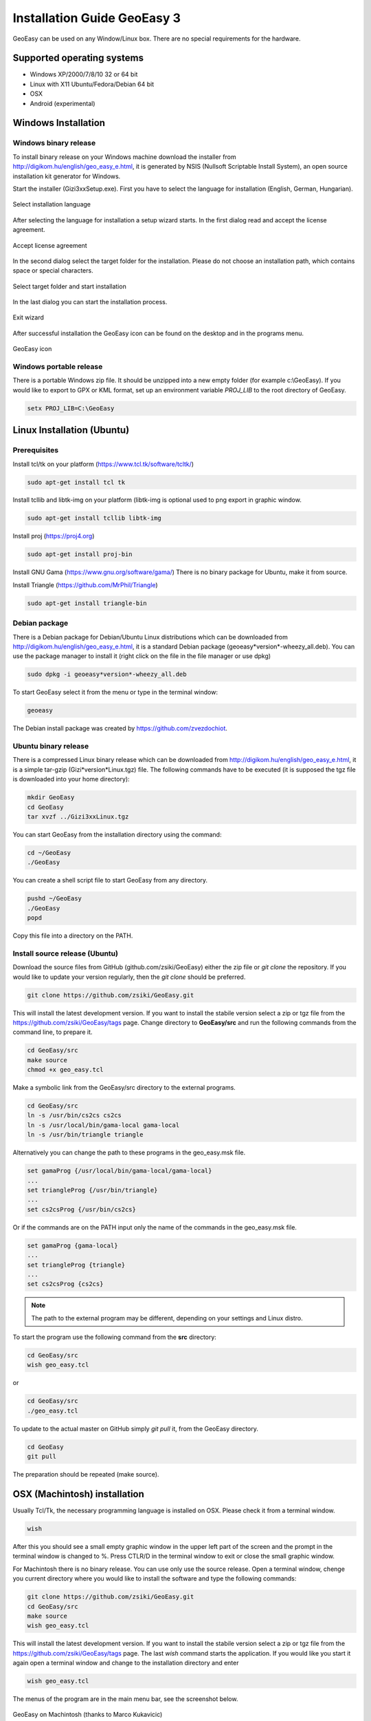 Installation Guide GeoEasy 3
============================

GeoEasy can be used on any Window/Linux box. There are no special requirements
for the hardware.

Supported operating systems
---------------------------

* Windows XP/2000/7/8/10 32 or 64 bit
* Linux with X11 Ubuntu/Fedora/Debian 64 bit
* OSX
* Android (experimental)

Windows Installation
--------------------

Windows binary release
......................

To install binary release on your Windows machine download the installer
from http://digikom.hu/english/geo_easy_e.html, it is generated by NSIS
(Nullsoft Scriptable Install System), an open
source installation kit generator for Windows.

Start the installer (Gizi3xxSetup.exe). First you have to select the language 
for installation (English, German, Hungarian).

.. figure:: images/install1.png
	:align: center

	Select installation language

After selecting the language for installation a setup wizard starts. In the 
first dialog read and accept the license agreement.

.. figure:: images/install2.png
	:align: center

	Accept license agreement

In the second dialog select the target folder for the installation. Please
do not choose an installation path, which contains space or special characters.

.. figure:: images/install3.png
	:align: center

	Select target folder and start installation

In the last dialog you can start the installation process.

.. figure:: images/install4.png
	:align: center

	Exit wizard

After successful installation the GeoEasy icon can be found on the desktop and in the programs menu.

.. figure:: images/icon.png
	:align: center

	GeoEasy icon

Windows portable release
........................

There is a portable Windows zip file. It should be unzipped into a new empty
folder (for example c:\\GeoEasy). 
If you would like to export to GPX or KML format, set up an environment
variable *PROJ_LIB* to the root directory of GeoEasy.

.. code:: bash

	setx PROJ_LIB=C:\GeoEasy

Linux Installation (Ubuntu)
---------------------------

Prerequisites
.............

Install tcl/tk on your platform (https://www.tcl.tk/software/tcltk/)

.. code:: bash

	sudo apt-get install tcl tk

Install tcllib and libtk-img on your platform (libtk-img is optional used to
png export in graphic window.

.. code:: bash

	sudo apt-get install tcllib libtk-img

Install proj (https://proj4.org)

.. code:: bash

	sudo apt-get install proj-bin

Install GNU Gama (https://www.gnu.org/software/gama/)
There is no binary package for Ubuntu, make it from source.

Install Triangle (https://github.com/MrPhil/Triangle)

.. code:: bash

	sudo apt-get install triangle-bin

Debian package
..............

There is a Debian package for Debian/Ubuntu Linux distributions which can be downloaded from
http://digikom.hu/english/geo_easy_e.html, it is a standard Debian package (geoeasy*version*-wheezy_all.deb). You can use the package manager to install it (right click on the file in the file manager or use dpkg)

.. code:: bash

	sudo dpkg -i geoeasy*version*-wheezy_all.deb

To start GeoEasy select it from the menu or type in the terminal window:

.. code:: bash

	geoeasy

The Debian install package was created by https://github.com/zvezdochiot.

Ubuntu binary release
.....................

There is a compressed Linux binary release which can be downloaded from
http://digikom.hu/english/geo_easy_e.html, it is a simple tar-gzip (Gizi*version*Linux.tgz) file. 
The following commands have to be executed (it is supposed the tgz file is 
downloaded into your home directory):

.. code:: bash

	mkdir GeoEasy
	cd GeoEasy
	tar xvzf ../Gizi3xxLinux.tgz

.. .note:
	the name of the tgz file is changed release by release, you can find 
	development (alfa/beta) releases e.g. Gizi303devLinux.tgz

You can start GeoEasy from the installation directory using the command:

.. code:: bash

	cd ~/GeoEasy
	./GeoEasy

You can create a shell script file to start GeoEasy from any directory.

.. code:: bash

	pushd ~/GeoEasy
	./GeoEasy
	popd

Copy this file into a directory on the PATH.

Install source release (Ubuntu)
...............................

Download the source files from GitHub (github.com/zsiki/GeoEasy) either
the zip file or *git clone* the repository. If you would like to update your
version regularly, then the *git clone* should be preferred.

.. code:: bash

	git clone https://github.com/zsiki/GeoEasy.git

This will install the latest development version. If you want to install the stabile version select a zip or tgz 
file from the https://github.com/zsiki/GeoEasy/tags page.
Change directory to **GeoEasy/src** and
run the following commands from the command line, to prepare it.

.. code:: bash

	cd GeoEasy/src
	make source
	chmod +x geo_easy.tcl

Make a symbolic link from the GeoEasy/src directory to the external programs.

.. code:: bash

	cd GeoEasy/src
	ln -s /usr/bin/cs2cs cs2cs
	ln -s /usr/local/bin/gama-local gama-local
	ln -s /usr/bin/triangle triangle

Alternatively you can change the path to these programs in the geo\_easy.msk file. 

.. code:: tcl

	set gamaProg {/usr/local/bin/gama-local/gama-local}
	...
	set triangleProg {/usr/bin/triangle}
	...
	set cs2csProg {/usr/bin/cs2cs}

Or if the commands are on the PATH input only the name of the commands in the 
geo_easy.msk file.

.. code:: tcl

	set gamaProg {gama-local}
	...
	set triangleProg {triangle}
	...
	set cs2csProg {cs2cs}

.. note::

 	The path to the external program may be different, depending on 
	your settings and Linux distro.

To start the program use the following command from the **src** directory:

.. code:: bash

	cd GeoEasy/src
	wish geo_easy.tcl

or

.. code:: bash

	cd GeoEasy/src
	./geo_easy.tcl

To update to the actual master on GitHub simply *git pull* it, from the GeoEasy
directory.

.. code:: bash

	cd GeoEasy
	git pull

The preparation should be repeated (make source).

OSX (Machintosh) installation
-----------------------------

Usually Tcl/Tk, the necessary programming language is installed on OSX. Please check it from a terminal window.

.. code:: bash

	wish

After this you should see a small empty graphic window in the upper left part of the 
screen and the prompt in the terminal window is changed to %. Press CTLR/D in the terminal window
to exit or close the small graphic window.

For Machintosh there is no binary release. You can use only use the source release.
Open a terminal window, chenge you current directory where you would like to install the software and type the following commands:

.. code:: bash

	git clone https://github.com/zsiki/GeoEasy.git
	cd GeoEasy/src
	make source
	wish geo_easy.tcl

This will install the latest development version. If you want to install the stabile version select a zip or tgz 
file from the https://github.com/zsiki/GeoEasy/tags page.
The last *wish* command starts the application. If you would like you start it again
open a terminal window and change to the installation directory and enter

.. code:: bash

	wish geo_easy.tcl

The menus of the program are in the main menu bar, see the screenshot below.

.. figure:: images/osx.png
    :align: center

    GeoEasy on Machintosh (thanks to Marco Kukavicic)

You can create a small script to automate the startup process.

.. note::

    To have the external tools, like GNU Gama, Triangle, etc. 
    you should install those programs as it is documented in the 
    Ubuntu source install section.

Android Installation
--------------------

Prerequisites
.............

AndroWish installation. Download Android package signed with debug key:
http://www.androwish.org/download/AndroWish-6e2085e6e4-debug.apk

In your Android setting allow packages from unknown sources (in Setting/Security) before installing AndroWish.

Installation
............

Create on your Android device a new folder called GeoEasy. Copy the following
files/folders from the source tree:

* GeoEasy.tcl (this file is created during make)
* geo_easy.msk
* i18n (folder)
* bitmaps (folder)
* demodata (folder, optional)

Open the GeoEasy.tcl file with AndroWish. You can use the menu in the tcl console window or write the following commands into the console window:

.. code:: tcl

	cd /sdcard/GeoEasy
	source GeoEasy.tcl

You'll get warnings about DTM and Network adjustment modules. These modules are not available on Android yet .

.. note::

	The log file is written to the *env(HOME)* folder. Use "global env; puts $env(HOME)" command to print the path to
	*geo_easy.log* file. Use "global env; cat $env(HOME)/geo_easy.log" to list the content of the log in the wish console.
